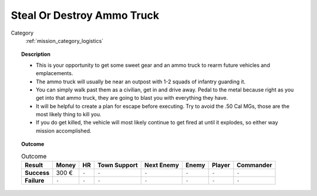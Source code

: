 .. _mission_steal_or_destroy_ammo_truck:


Steal Or Destroy Ammo Truck
=================================

Category
    :ref:`mission_category_logistics`

.. topic:: Description

  -  This is your opportunity to get some sweet gear and an ammo truck to rearm future vehicles and emplacements.
  -  The ammo truck will usually be near an outpost with 1-2 squads of infantry guarding it.
  -  You can simply walk past them as a civilian, get in and drive away. Pedal to the metal because right as you get into that ammo truck, they are going to blast you with everything they have.
  -  It will be helpful to create a plan for escape before executing. Try to avoid the .50 Cal MGs, those are the most likely thing to kill you.
  -  If you do get killed, the vehicle will most likely continue to get fired at until it explodes, so either way mission accomplished.



.. topic:: Outcome

   .. list-table:: Outcome
      :header-rows: 1

      * - Result
        - Money
        - HR
        - Town Support
        - Next Enemy
        - Enemy
        - Player
        - Commander

      * - **Success**
        - 300 €
        - ``-``
        - ``-``
        - ``-``
        - ``-``
        - ``-``
        - ``-``

      * - **Failure**
        - ``-``
        - ``-``
        - ``-``
        - ``-``
        - ``-``
        - ``-``
        - ``-``
